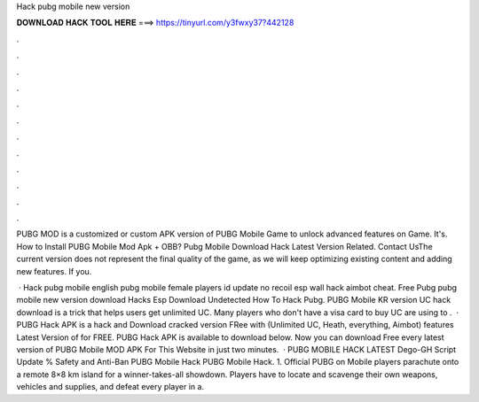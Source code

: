 Hack pubg mobile new version



𝐃𝐎𝐖𝐍𝐋𝐎𝐀𝐃 𝐇𝐀𝐂𝐊 𝐓𝐎𝐎𝐋 𝐇𝐄𝐑𝐄 ===> https://tinyurl.com/y3fwxy37?442128



.



.



.



.



.



.



.



.



.



.



.



.

PUBG MOD is a customized or custom APK version of PUBG Mobile Game to unlock advanced features on Game. It's. How to Install PUBG Mobile Mod Apk + OBB? Pubg Mobile Download Hack Latest Version Related. Contact UsThe current version does not represent the final quality of the game, as we will keep optimizing existing content and adding new features. If you.

 · Hack pubg mobile english pubg mobile female players id update no recoil esp wall hack aimbot cheat. Free Pubg pubg mobile new version download Hacks Esp Download Undetected How To Hack Pubg. PUBG Mobile KR version UC hack download is a trick that helps users get unlimited UC. Many players who don't have a visa card to buy UC are using to .  · PUBG Hack APK is a hack and Download cracked version FRee with (Unlimited UC, Heath, everything, Aimbot) features Latest Version of for FREE. PUBG Hack APK is available to download below. Now you can download Free every latest version of PUBG Mobile MOD APK For This Website in just two minutes.  · PUBG MOBILE HACK LATEST Dego-GH Script Update % Safety and Anti-Ban PUBG Mobile Hack PUBG Mobile Hack. 1. Official PUBG on Mobile players parachute onto a remote 8×8 km island for a winner-takes-all showdown. Players have to locate and scavenge their own weapons, vehicles and supplies, and defeat every player in a.
